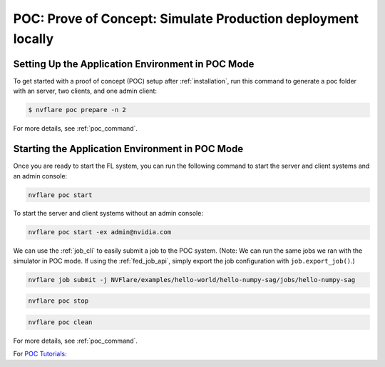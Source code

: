.. _poc:

POC: Prove of Concept: Simulate Production deployment locally
=============================================================


.. _setting_up_poc:

Setting Up the Application Environment in POC Mode
--------------------------------------------------

To get started with a proof of concept (POC) setup after :ref:`installation`, run this command to generate a poc folder
with an server, two clients, and one admin client:

.. code-block:: shell

    $ nvflare poc prepare -n 2

For more details, see :ref:`poc_command`.

.. _starting_poc:

Starting the Application Environment in POC Mode
--------------------------------------------------

Once you are ready to start the FL system, you can run the following command
to start the server and client systems and an admin console:

.. code-block::

  nvflare poc start

To start the server and client systems without an admin console:

.. code-block::

  nvflare poc start -ex admin@nvidia.com

We can use the :ref:`job_cli` to easily submit a job to the POC system. (Note: We can run the same jobs we ran with the simulator in POC mode. If using the :ref:`fed_job_api`, simply export the job configuration with ``job.export_job()``.)

.. code-block::

  nvflare job submit -j NVFlare/examples/hello-world/hello-numpy-sag/jobs/hello-numpy-sag

.. code-block::

  nvflare poc stop

.. code-block::

  nvflare poc clean

For more details, see :ref:`poc_command`.

For `POC Tutorials: <https://github.com/NVIDIA/NVFlare/tree/main/examples/tutorials/setup_poc.ipynb>`_
